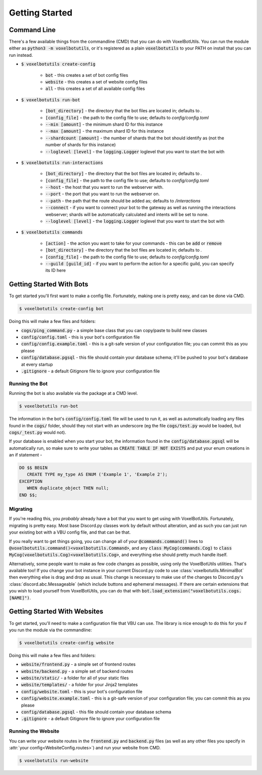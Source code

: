 .. raw:: html

    <style>
        dt, dd {
            margin-bottom: 0 !important;
        }
   </style>

Getting Started
===========================================

Command Line
---------------------------------------

There's a few available things from the commandline (CMD) that you can do with VoxelBotUtils. You can run the module either as :code:`python3 -m voxelbotutils`, or it's registered as a plain :code:`voxelbotutils` to your PATH on install that you can run instead.

.. _cmd_create_config:

* :code:`$ voxelbotutils create-config`

   * :code:`bot` - this creates a set of bot config files
   * :code:`website` - this creates a set of website config files
   * :code:`all` - this creates a set of all available config files

.. _cmd_run_bot:

* :code:`$ voxelbotutils run-bot`

   * :code:`[bot_directory]` - the directory that the bot files are located in; defaults to `.`
   * :code:`[config_file]` - the path to the config file to use; defaults to `config/config.toml`
   * :code:`--min [amount]` - the minimum shard ID for this instance
   * :code:`--max [amount]` - the maximum shard ID for this instance
   * :code:`--shardcount [amount]` - the number of shards that the bot should identify as (not the number of shards for this instance)
   * :code:`--loglevel [level]` - the :code:`logging.Logger` loglevel that you want to start the bot with

.. _cmd_run_interactions:

* :code:`$ voxelbotutils run-interactions`

   * :code:`[bot_directory]` - the directory that the bot files are located in; defaults to `.`
   * :code:`[config_file]` - the path to the config file to use; defaults to `config/config.toml`
   * :code:`--host` - the host that you want to run the webserver with.
   * :code:`--port` - the port that you want to run the webserver on.
   * :code:`--path` - the path that the route should be added as; defaults to `/interactions`
   * :code:`--connect` - if you want to connect your bot to the gateway as well as running the interactions webserver; shards will be automatically calculated and intents will be set to none.
   * :code:`--loglevel [level]` - the :code:`logging.Logger` loglevel that you want to start the bot with

.. _cmd_commands:

* :code:`$ voxelbotutils commands`

   * :code:`[action]` - the action you want to take for your commands - this can be :code:`add` or :code:`remove`
   * :code:`[bot_directory]` - the directory that the bot files are located in; defaults to `.`
   * :code:`[config_file]` - the path to the config file to use; defaults to `config/config.toml`
   * :code:`--guild [guild_id]` - if you want to perform the action for a specific guild, you can specify its ID here

Getting Started With Bots
---------------------------------------

To get started you'll first want to make a config file. Fortunately, making one is pretty easy, and can be done via CMD.

.. code-block:: bash

   $ voxelbotutils create-config bot

Doing this will make a few files and folders:

* :code:`cogs/ping_command.py` - a simple base class that you can copy/paste to build new classes
* :code:`config/config.toml` - this is your bot's configuration file
* :code:`config/config.example.toml` - this is a git-safe version of your configuration file; you can commit this as you please
* :code:`config/database.pgsql` - this file should contain your database schema; it'll be pushed to your bot's database at every startup
* :code:`.gitignore` - a default Gitignore file to ignore your configuration file

Running the Bot
^^^^^^^^^^^^^^^^^^^^^^^^^^^^^^^^^^^^^^^

Running the bot is also available via the package at a CMD level.

.. code-block:: bash

   $ voxelbotutils run-bot

The information in the bot's :code:`config/config.toml` file will be used to run it, as well as automatically loading any files found in the :code:`cogs/` folder, should they not start with an underscore (eg the file :code:`cogs/test.py` would be loaded, but :code:`cogs/_test.py` would not).

If your database is enabled when you start your bot, the information found in the :code:`config/database.pgsql` will be automatically run, so make sure to write your tables as :code:`CREATE TABLE IF NOT EXISTS` and put your enum creations in an if statement -

.. code-block:: sql

   DO $$ BEGIN
      CREATE TYPE my_type AS ENUM ('Example 1', 'Example 2');
   EXCEPTION
      WHEN duplicate_object THEN null;
   END $$;

Migrating
^^^^^^^^^^^^^^^^^^^^^^^^^^^^^^^^^^^^^^^

If you're reading this, you *probably* already have a bot that you want to get using with VoxelBotUtils. Fortunately, migrating is pretty easy. Most base Discord.py classes work by default without alteration, and as such you can just run your existing bot with a VBU config file, and that can be that.

If you really want to get things going, you can change all of your :code:`@commands.command()` lines to :code:`@voxelbotutils.command()<voxelbotutils.Command>`, and any :code:`class MyCog(commands.Cog)` to :code:`class MyCog(voxelbotutils.Cog)<voxelbotutils.Cog>`, and everything else should pretty much handle itself.

Alternatively, some people want to make as few code changes as possible, using only the VoxelBotUtils utilities. That's available too! If you change your bot instance in your current Discord.py code to use :class:`voxelbotutils.MinimalBot` then everything else is drag and drop as usual. This change is necessary to make use of the changes to Discord.py's :class:`discord.abc.Messageable` (which include buttons and ephemeral messages). If there are certain extensions that you wish to load yourself from VoxelBotUtils, you can do that with :code:`bot.load_extension("voxelbotutils.cogs.[NAME]")`.

Getting Started With Websites
-------------------------------------

To get started, you'll need to make a configuration file that VBU can use. The library is nice enough to do this for you if you run the module via the commandline:

.. code-block:: bash

   $ voxelbotutils create-config website

Doing this will make a few files and folders:

* :code:`website/frontend.py` - a simple set of frontend routes
* :code:`website/backend.py` - a simple set of backend routes
* :code:`website/static/` - a folder for all of your static files
* :code:`website/templates/` - a folder for your Jinja2 templates
* :code:`config/website.toml` - this is your bot's configuration file
* :code:`config/website.example.toml` - this is a git-safe version of your configuration file; you can commit this as you please
* :code:`config/database.pgsql` - this file should contain your database schema
* :code:`.gitignore` - a default Gitignore file to ignore your configuration file

Running the Website
^^^^^^^^^^^^^^^^^^^^^^^^^^^^^^^^^^^^^^^

You can write your website routes in the :code:`frontend.py` and :code:`backend.py` files (as well as any other files you specify in :attr:`your config<WebsiteConfig.routes>`) and run your website from CMD.

.. code-block:: bash

   $ voxelbotutils run-website

